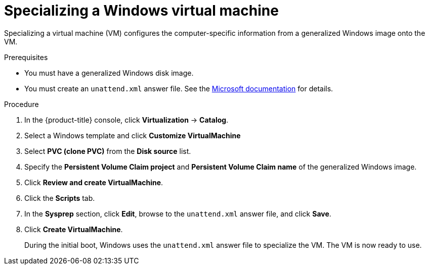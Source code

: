 // Module included in the following assemblies:
//
// * virt/virtual_machines/virt-automating-windows-sysprep.adoc

:_content-type: PROCEDURE
[id="virt-specializing-windows-sysprep_{context}"]
= Specializing a Windows virtual machine

Specializing a virtual machine (VM) configures the computer-specific information from a generalized Windows image onto the VM.

.Prerequisites

* You must have a generalized Windows disk image.
* You must create an `unattend.xml` answer file. See the link:https://docs.microsoft.com/en-us/windows-hardware/manufacture/desktop/update-windows-settings-and-scripts-create-your-own-answer-file-sxs?view=windows-11[Microsoft documentation] for details.

.Procedure

. In the {product-title} console, click *Virtualization* -> *Catalog*.
. Select a Windows template and click *Customize VirtualMachine*
. Select *PVC (clone PVC)* from the *Disk source* list.
. Specify the *Persistent Volume Claim project* and *Persistent Volume Claim name* of the generalized Windows image.
. Click *Review and create VirtualMachine*.
. Click the *Scripts* tab.
. In the *Sysprep* section, click *Edit*, browse to the `unattend.xml` answer file, and click *Save*.
. Click *Create VirtualMachine*.
+
During the initial boot, Windows uses the `unattend.xml` answer file to specialize the VM. The VM is now ready to use.
